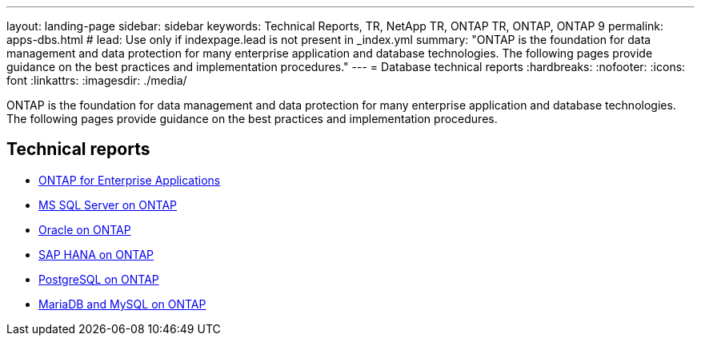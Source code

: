 ---
layout: landing-page
sidebar: sidebar
keywords: Technical Reports, TR, NetApp TR, ONTAP TR, ONTAP, ONTAP 9
permalink: apps-dbs.html
# lead: Use only if indexpage.lead is not present in _index.yml
summary: "ONTAP is the foundation for data management and data protection for many enterprise application and database technologies. The following pages provide guidance on the best practices and implementation procedures."
---
= Database technical reports
:hardbreaks:
:nofooter:
:icons: font
:linkattrs:
:imagesdir: ./media/

[lead]
ONTAP is the foundation for data management and data protection for many enterprise application and database technologies. The following pages provide guidance on the best practices and implementation procedures.

== Technical reports

    - link:https://review.docs.netapp.com/us-en/ontap-apps-dbs_jfs/common/index.html[ONTAP for Enterprise Applications]

    - link:https://review.docs.netapp.com/us-en/ontap-apps-dbs_jfs/mssql/index.html[MS SQL Server on ONTAP]

    - link:https://review.docs.netapp.com/us-en/ontap-apps-dbs_jfs/oracle/index.html[Oracle on ONTAP]

    - link:https://review.docs.netapp.com/us-en/ontap-apps-dbs_jfs/hana/index.html[SAP HANA on ONTAP]

    - link:https://review.docs.netapp.com/us-en/ontap-apps-dbs_jfs/postgres/index.html[PostgreSQL on ONTAP]

    - link:https://review.docs.netapp.com/us-en/ontap-apps-dbs_jfs/mysql/index.html[MariaDB and MySQL on ONTAP]



